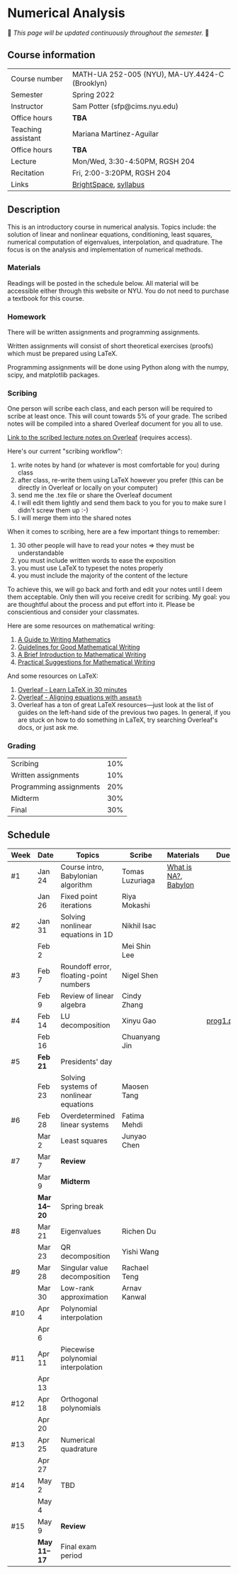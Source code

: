 * Numerical Analysis

🚧 /This page will be updated continuously throughout the semester./ 🚧

** Course information

| Course number      | MATH-UA 252-005 (NYU), MA-UY.4424-C (Brooklyn) |
| Semester           | Spring 2022                                    |
| Instructor         | Sam Potter (sfp@cims.nyu.edu)                  |
| Office hours       | **TBA**                                          |
| Teaching assistant | Mariana Martinez-Aguilar                       |
| Office hours       | **TBA**                                          |
| Lecture            | Mon/Wed, 3:30-4:50PM, RGSH 204                 |
| Recitation         | Fri, 2:00-3:20PM, RGSH 204                     |
| Links              | [[https://brightspace.nyu.edu/d2l/home/168863][BrightSpace]], [[./nyu-spring-2022-math-ua-252.org][syllabus]]                          |

** Description

   This is an introductory course in numerical analysis. Topics
   include: the solution of linear and nonlinear equations,
   conditioning, least squares, numerical computation of eigenvalues,
   interpolation, and quadrature. The focus is on the analysis and
   implementation of numerical methods.

*** Materials

   Readings will be posted in the schedule below. All material will be
   accessible either through this website or NYU. You do not need to
   purchase a textbook for this course.

*** Homework

   There will be written assignments and programming assignments.

   Written assignments will consist of short theoretical exercises
   (proofs) which must be prepared using LaTeX.

   Programming assignments will be done using Python along with the
   numpy, scipy, and matplotlib packages.

*** Scribing

One person will scribe each class, and each person will be
required to scribe at least once. This will count towards 5% of
your grade. The scribed notes will be compiled into a shared
Overleaf document for you all to use.

[[https://www.overleaf.com/project/61eb071a35c3d0197d662200][Link to the scribed lecture notes on Overleaf]] (requires access).

Here's our current "scribing workflow":
1. write notes by hand (or whatever is most comfortable for you) during class
2. after class, re-write them using LaTeX however you prefer (this can be directly in Overleaf or locally on your computer)
3. send me the .tex file or share the Overleaf document
4. I will edit them lightly and send them back to you for you to make sure I didn't screw them up :-)
5. I will merge them into the shared notes

When it comes to scribing, here are a few important things to remember:

1. 30 other people will have to read your notes => they must be understandable
2. you must include written words to ease the exposition
3. you must use LaTeX to typeset the notes properly
4. you must include the majority of the content of the lecture

To achieve this, we will go back and forth and edit your notes until I deem them acceptable. Only then will you receive credit for scribing. My goal: you are thoughtful about the process and put effort into it. Please be conscientious and consider your classmates.

Here are some resources on mathematical writing:

1. [[https://web.cs.ucdavis.edu/~amenta/w10/writingman.pdf][A Guide to Writing Mathematics]]
2. [[https://faculty.math.illinois.edu/~kkirkpat/good-math-writing.pdf][Guidelines for Good Mathematical Writing]]
3. [[https://persweb.wabash.edu/facstaff/turnerw/Writing/writing.pdf][A Brief Introduction to Mathematical Writing]]
4. [[https://math.mit.edu/%7Epoonen/papers/writing.pdf][Practical Suggestions for Mathematical Writing]]

And some resources on LaTeX:

1. [[https://www.overleaf.com/learn/latex/Learn_LaTeX_in_30_minutes][Overleaf - Learn LaTeX in 30 minutes]]
2. [[https://www.overleaf.com/learn/latex/Aligning_equations_with_amsmath][Overleaf - Aligning equations with ~amsmath~]]
3. Overleaf has a ton of great LaTeX resources---just look at the list of guides on the left-hand side of the previous two pages. In general, if you are stuck on how to do something in LaTeX, try searching Overleaf's docs, or just ask me.

*** Grading

   | Scribing                | 10% |
   | Written assignments     | 10% |
   | Programming assignments | 20% |
   | Midterm                 | 30% |
   | Final                   | 30% |

** Schedule

   | Week | Date       | Topics                                 | Scribe          | Materials            | Due       |
   |------+------------+----------------------------------------+-----------------+----------------------+-----------|
   | #1   | Jan 24     | Course intro, Babylonian algorithm     | Tomas Luzuriaga | [[https://cims.nyu.edu/~oneil/courses/sp18-math252/trefethen-def-na.pdf][What is NA?]], [[https://www.cantorsparadise.com/a-modern-look-at-square-roots-in-the-babylonian-way-ccd48a5e8716][Babylon]] |           |
   |      | Jan 26     | Fixed point iterations                 | Riya Mokashi    |                      |           |
   |------+------------+----------------------------------------+-----------------+----------------------+-----------|
   | #2   | Jan 31     | Solving nonlinear equations in 1D      | Nikhil Isac     |                      |           |
   |      | Feb 2      |                                        | Mei Shin Lee    |                      |           |
   |------+------------+----------------------------------------+-----------------+----------------------+-----------|
   | #3   | Feb 7      | Roundoff error, floating-point numbers | Nigel Shen      |                      |           |
   |      | Feb 9      | Review of linear algebra               | Cindy Zhang     |                      |           |
   |------+------------+----------------------------------------+-----------------+----------------------+-----------|
   | #4   | Feb 14     | LU decomposition                       | Xinyu Gao       |                      | [[./nyu-spring-2022-math-ua-252/prog1.pdf][prog1.pdf]] |
   |      | Feb 16     |                                        | Chuanyang Jin   |                      |           |
   |------+------------+----------------------------------------+-----------------+----------------------+-----------|
   | #5   | *Feb 21*     | Presidents' day                        |                 |                      |           |
   |      | Feb 23     | Solving systems of nonlinear equations | Maosen Tang     |                      |           |
   |------+------------+----------------------------------------+-----------------+----------------------+-----------|
   | #6   | Feb 28     | Overdetermined linear systems          | Fatima Mehdi    |                      |           |
   |      | Mar 2      | Least squares                          | Junyao Chen     |                      |           |
   |------+------------+----------------------------------------+-----------------+----------------------+-----------|
   | #7   | Mar 7      | *Review*                                 |                 |                      |           |
   |      | Mar 9      | *Midterm*                                |                 |                      |           |
   |------+------------+----------------------------------------+-----------------+----------------------+-----------|
   |      | *Mar 14--20* | Spring break                           |                 |                      |           |
   |------+------------+----------------------------------------+-----------------+----------------------+-----------|
   | #8   | Mar 21     | Eigenvalues                            | Richen Du       |                      |           |
   |      | Mar 23     | QR decomposition                       | Yishi Wang      |                      |           |
   |------+------------+----------------------------------------+-----------------+----------------------+-----------|
   | #9   | Mar 28     | Singular value decomposition           | Rachael Teng    |                      |           |
   |      | Mar 30     | Low-rank approximation                 | Arnav Kanwal    |                      |           |
   |------+------------+----------------------------------------+-----------------+----------------------+-----------|
   | #10  | Apr 4      | Polynomial interpolation               |                 |                      |           |
   |      | Apr 6      |                                        |                 |                      |           |
   |------+------------+----------------------------------------+-----------------+----------------------+-----------|
   | #11  | Apr 11     | Piecewise polynomial interpolation     |                 |                      |           |
   |      | Apr 13     |                                        |                 |                      |           |
   |------+------------+----------------------------------------+-----------------+----------------------+-----------|
   | #12  | Apr 18     | Orthogonal polynomials                 |                 |                      |           |
   |      | Apr 20     |                                        |                 |                      |           |
   |------+------------+----------------------------------------+-----------------+----------------------+-----------|
   | #13  | Apr 25     | Numerical quadrature                   |                 |                      |           |
   |      | Apr 27     |                                        |                 |                      |           |
   |------+------------+----------------------------------------+-----------------+----------------------+-----------|
   | #14  | May 2      | TBD                                    |                 |                      |           |
   |      | May 4      |                                        |                 |                      |           |
   |------+------------+----------------------------------------+-----------------+----------------------+-----------|
   | #15  | May 9      | *Review*                                 |                 |                      |           |
   |------+------------+----------------------------------------+-----------------+----------------------+-----------|
   |      | *May 11--17* | Final exam period                      |                 |                      |           |
